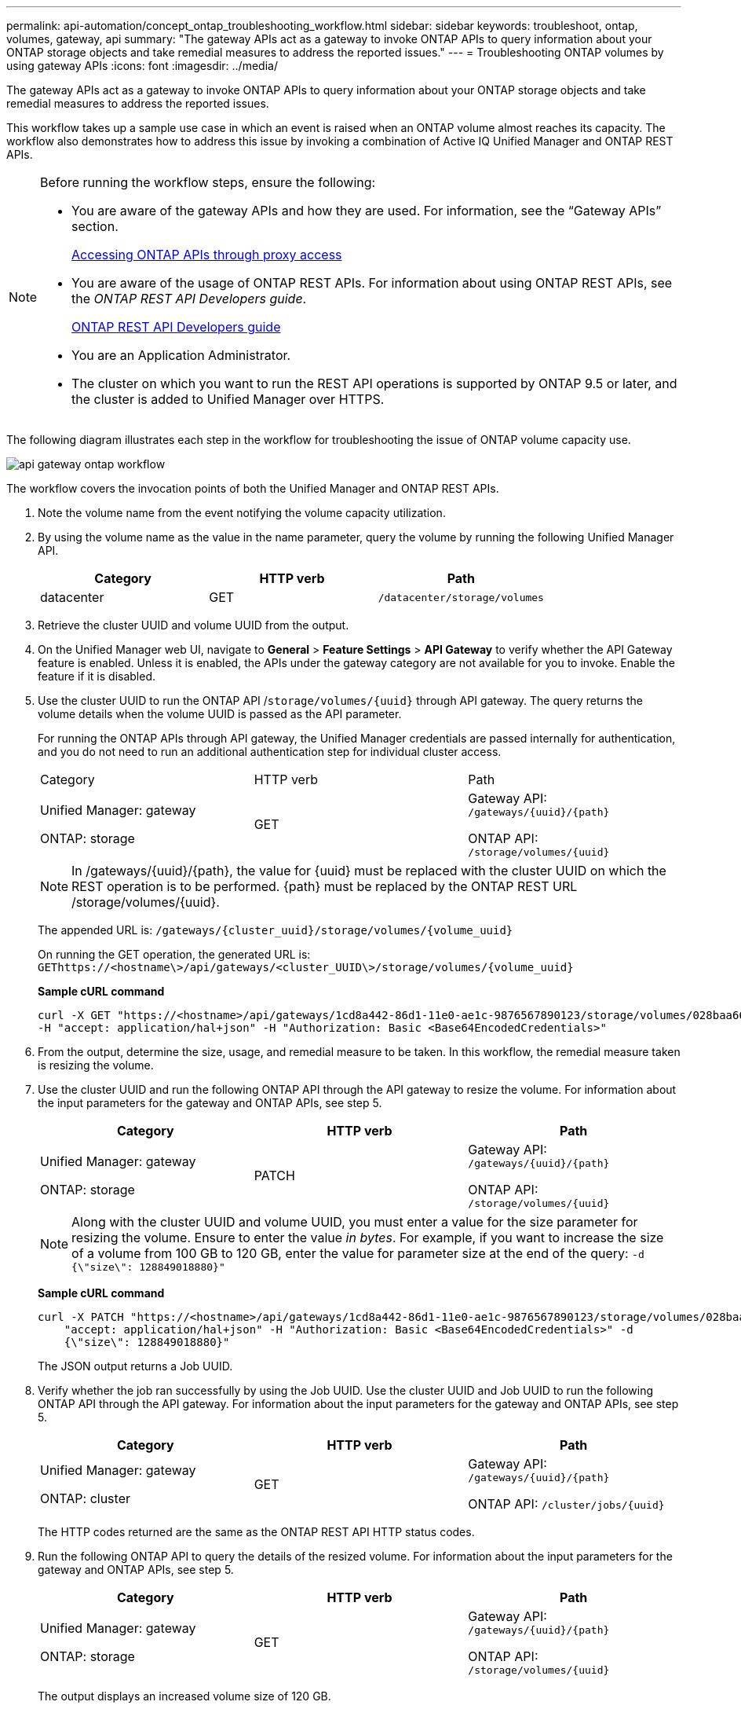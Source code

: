 ---
permalink: api-automation/concept_ontap_troubleshooting_workflow.html
sidebar: sidebar
keywords: troubleshoot, ontap, volumes, gateway, api
summary: "The gateway APIs act as a gateway to invoke ONTAP APIs to query information about your ONTAP storage objects and take remedial measures to address the reported issues."
---
= Troubleshooting ONTAP volumes by using gateway APIs
:icons: font
:imagesdir: ../media/

[.lead]
The gateway APIs act as a gateway to invoke ONTAP APIs to query information about your ONTAP storage objects and take remedial measures to address the reported issues.

This workflow takes up a sample use case in which an event is raised when an ONTAP volume almost reaches its capacity. The workflow also demonstrates how to address this issue by invoking a combination of Active IQ Unified Manager and ONTAP REST APIs.

[NOTE]
====
Before running the workflow steps, ensure the following:

* You are aware of the gateway APIs and how they are used. For information, see the "`Gateway APIs`" section.
+
link:concept_gateway_apis.html[Accessing ONTAP APIs through proxy access]

* You are aware of the usage of ONTAP REST APIs. For information about using ONTAP REST APIs, see the _ONTAP REST API Developers guide_.
+
https://docs.netapp.com/us-en/ontap-automation/index.html[ONTAP REST API Developers guide]

* You are an Application Administrator.
* The cluster on which you want to run the REST API operations is supported by ONTAP 9.5 or later, and the cluster is added to Unified Manager over HTTPS.

====

The following diagram illustrates each step in the workflow for troubleshooting the issue of ONTAP volume capacity use.

image::../media/api_gateway_ontap_workflow.gif[]

The workflow covers the invocation points of both the Unified Manager and ONTAP REST APIs.

. Note the volume name from the event notifying the volume capacity utilization.
. By using the volume name as the value in the name parameter, query the volume by running the following Unified Manager API.
+
[cols="3*",options="header"]
|===
| Category| HTTP verb| Path
a|
datacenter
a|
GET
a|
`/datacenter/storage/volumes`
|===

. Retrieve the cluster UUID and volume UUID from the output.
. On the Unified Manager web UI, navigate to *General* > *Feature Settings* > *API Gateway* to verify whether the API Gateway feature is enabled. Unless it is enabled, the APIs under the gateway category are not available for you to invoke. Enable the feature if it is disabled.
. Use the cluster UUID to run the ONTAP API /`storage/volumes/\{uuid}` through API gateway. The query returns the volume details when the volume UUID is passed as the API parameter.
+
For running the ONTAP APIs through API gateway, the Unified Manager credentials are passed internally for authentication, and you do not need to run an additional authentication step for individual cluster access.
+
|===
| Category| HTTP verb| Path
a|
Unified Manager: gateway

ONTAP: storage
a|
GET
a|
Gateway API: `/gateways/\{uuid}/\{path}`

ONTAP API: `/storage/volumes/\{uuid}`
|===
+
[NOTE]
====
In /gateways/\{uuid}/\{path}, the value for \{uuid} must be replaced with the cluster UUID on which the REST operation is to be performed. \{path} must be replaced by the ONTAP REST URL /storage/volumes/\{uuid}.
====
+
The appended URL is: `/gateways/\{cluster_uuid}/storage/volumes/\{volume_uuid}`
+
On running the GET operation, the generated URL is: `GEThttps://<hostname\>/api/gateways/<cluster_UUID\>/storage/volumes/\{volume_uuid\}`
+
*Sample cURL command*
+
----
curl -X GET "https://<hostname>/api/gateways/1cd8a442-86d1-11e0-ae1c-9876567890123/storage/volumes/028baa66-41bd-11e9-81d5-00a0986138f7"
-H "accept: application/hal+json" -H "Authorization: Basic <Base64EncodedCredentials>"
----

. From the output, determine the size, usage, and remedial measure to be taken. In this workflow, the remedial measure taken is resizing the volume.
. Use the cluster UUID and run the following ONTAP API through the API gateway to resize the volume. For information about the input parameters for the gateway and ONTAP APIs, see step 5.
+
[cols="3*",options="header"]
|===
| Category| HTTP verb| Path
a|
Unified Manager: gateway

ONTAP: storage
a|
PATCH
a|
Gateway API: `/gateways/\{uuid}/\{path}`

ONTAP API: `/storage/volumes/\{uuid}`

|===
+
[NOTE]
====
Along with the cluster UUID and volume UUID, you must enter a value for the size parameter for resizing the volume. Ensure to enter the value _in bytes_. For example, if you want to increase the size of a volume from 100 GB to 120 GB, enter the value for parameter size at the end of the query: `-d {\"size\": 128849018880}"`
====
+
*Sample cURL command*
+
----
curl -X PATCH "https://<hostname>/api/gateways/1cd8a442-86d1-11e0-ae1c-9876567890123/storage/volumes/028baa66-41bd-11e9-81d5-00a0986138f7" -H
    "accept: application/hal+json" -H "Authorization: Basic <Base64EncodedCredentials>" -d
    {\"size\": 128849018880}"
----
+
The JSON output returns a Job UUID.

. Verify whether the job ran successfully by using the Job UUID. Use the cluster UUID and Job UUID to run the following ONTAP API through the API gateway. For information about the input parameters for the gateway and ONTAP APIs, see step 5.
+
[cols="3*",options="header"]
|===
| Category| HTTP verb| Path
a|
Unified Manager: gateway

ONTAP: cluster
a|
GET
a|
Gateway API: `/gateways/\{uuid}/\{path}`

ONTAP API: `/cluster/jobs/\{uuid}`

|===
The HTTP codes returned are the same as the ONTAP REST API HTTP status codes.

. Run the following ONTAP API to query the details of the resized volume. For information about the input parameters for the gateway and ONTAP APIs, see step 5.
+
[cols="3*",options="header"]
|===
| Category| HTTP verb| Path
a|
Unified Manager: gateway

ONTAP: storage
a|
GET
a|
Gateway API: `/gateways/\{uuid}/\{path}`

ONTAP API: `/storage/volumes/\{uuid}`

|===
The output displays an increased volume size of 120 GB.
